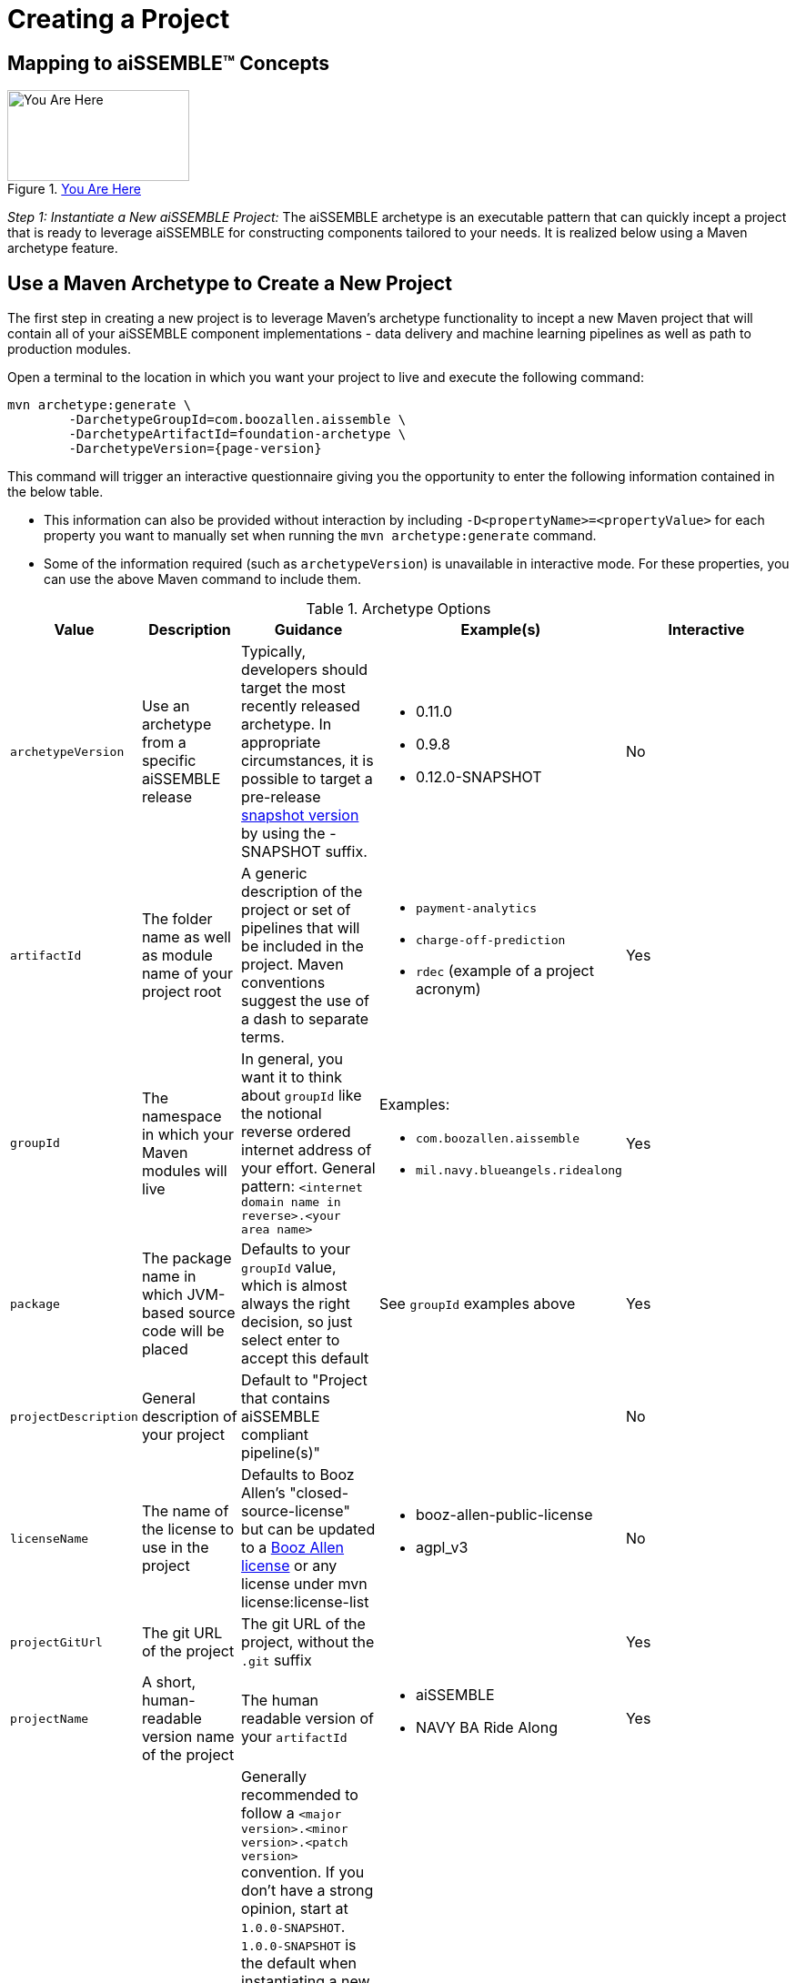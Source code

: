 = Creating a Project

== Mapping to aiSSEMBLE(TM) Concepts
[#img-you-are-here-archetype]
.xref:solution-baseline-process.adoc[You Are Here]
image::you-are-here-archetype.png[You Are Here,200,100,role="thumb right"]

_Step 1: Instantiate a New aiSSEMBLE Project:_ The aiSSEMBLE archetype is an executable pattern that can quickly incept
a project that is ready to leverage aiSSEMBLE for constructing components tailored to your needs. It is realized below
using a Maven archetype feature.

== Use a Maven Archetype to Create a New Project
The first step in creating a new project is to leverage Maven's archetype functionality to incept a new Maven project 
that will contain all of your aiSSEMBLE component implementations - data delivery and machine learning pipelines as well as
path to production modules.

Open a terminal to the location in which you want your project to live and execute the following command:
[source]
[subs=attributes+]

ifeval::[{is-pre-release} == true]
-- 
mvn archetype:generate \
	-DarchetypeGroupId=com.boozallen.aissemble \
	-DarchetypeArtifactId=foundation-archetype \
	-DarchetypeVersion={page-version}-SNAPSHOT
--
endif::[]

ifeval::[{is-pre-release} != true]
-- 
mvn archetype:generate \
	-DarchetypeGroupId=com.boozallen.aissemble \
	-DarchetypeArtifactId=foundation-archetype \
	-DarchetypeVersion={page-version}
--
endif::[]

This command will trigger an interactive questionnaire giving you the opportunity to enter the following information contained in the below table.

*  This information can also be provided without interaction by including ``-D<propertyName>=<propertyValue>`` for each
property you want to manually set when running the ``mvn archetype:generate`` command.
* Some of the information required (such as ``archetypeVersion``) is unavailable in interactive mode. For these
properties, you can use the above Maven command to include them.

.Archetype Options
[cols="1a,2a,3a,2a,5a"]
|===
| Value | Description | Guidance | Example(s) | Interactive

| ``archetypeVersion``
| Use an archetype from a specific aiSSEMBLE release
|
Typically, developers should target the most recently released archetype. In appropriate circumstances, it is possible to target a pre-release https://maven.apache.org/guides/getting-started/index.html#what-is-a-snapshot-version[snapshot version,role=external,window=_blank] by using the -SNAPSHOT suffix.

|
* 0.11.0
* 0.9.8
* 0.12.0-SNAPSHOT
| No

| ``artifactId``
| The folder name as well as module name of your project root
| A generic description of the project or set of pipelines that will be included in the project. Maven conventions
suggest the use of a dash to separate terms.
|
* ``payment-analytics``
* ``charge-off-prediction``
* ``rdec`` (example of a project acronym)
| Yes

| ``groupId``
| The namespace in which your Maven modules will live
| In general, you want it to think about ``groupId`` like the notional reverse ordered internet address of your effort.
General pattern: ``<internet domain name in reverse>.<your area name>``

| Examples:

* ``com.boozallen.aissemble``
* ``mil.navy.blueangels.ridealong``

| Yes

| ``package``
| The package name in which JVM-based source code will be placed
| Defaults to your ``groupId`` value, which is almost always the right decision, so just select enter to accept this
default
| See ``groupId`` examples above
| Yes

| ``projectDescription``
| General description of your project
| Default to "Project that contains aiSSEMBLE compliant pipeline(s)"
|
| No

| ``licenseName``
| The name of the license to use in the project
| Defaults to Booz Allen's "closed-source-license" but can be updated to a
https://github.com/boozallen/booz-allen-maven-licenses[Booz Allen license,role=external,window=_blank] or any license
under mvn license:license-list
|
* booz-allen-public-license
* agpl_v3

| No

| ``projectGitUrl``
| The git URL of the project
| The git URL of the project, without the `.git` suffix
|


| Yes

| ``projectName``
| A short, human-readable version name of the project
| The human readable version of your ``artifactId``
|

* aiSSEMBLE
* NAVY BA Ride Along

| Yes

| ``version``
| The name of the current version
| Generally recommended to follow a ``<major version>.<minor version>.<patch version>`` convention. If you don't have a
strong opinion, start at ``1.0.0-SNAPSHOT``. ``1.0.0-SNAPSHOT`` is the default when instantiating a new project.

Maven has inherent support for "development" versions. This helps projects manage in flight versus released software.
Using https://github.com/TechnologyBrewery/habushu[Habushu,role=external,window=_blank], python modules are able to
easily and automatically follow this Snapshot pattern as well (where ``-SNAPSHOT`` will be inferred to ``.dev``).
|
* ``1.0.0-SNAPSHOT``
* ``1.1.0-SNAPSHOT``

| No

|===

Once you enter these values, the archetype will ask you to confirm your entries. You now have a Maven project in which 
you can setup your specific pipelines, as described in the next step.
